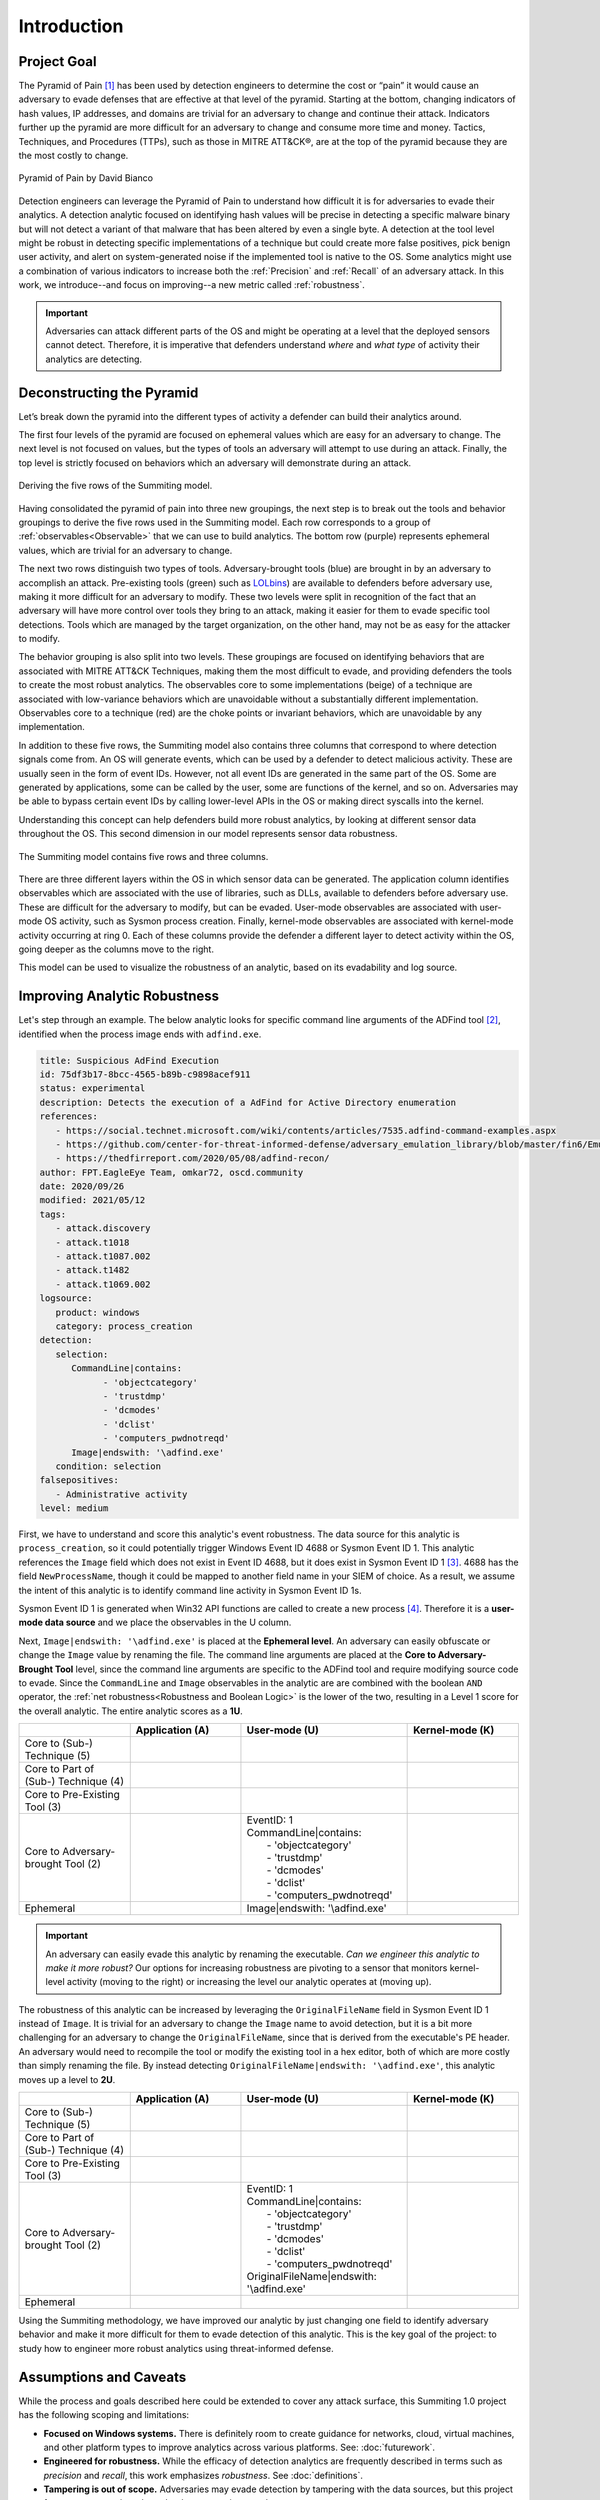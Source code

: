 Introduction
============

Project Goal
------------

The Pyramid of Pain [#f1]_ has been used by detection engineers to determine the cost or
“pain” it would cause an adversary to evade defenses that are effective at that level of
the pyramid. Starting at the bottom, changing indicators of hash values, IP addresses,
and domains are trivial for an adversary to change and continue their attack. Indicators
further up the pyramid are more difficult for an adversary to change and consume more
time and money. Tactics, Techniques, and Procedures (TTPs), such as those in MITRE
ATT&CK®, are at the top of the pyramid because they are the most costly to change.

.. figure:: _static/pyramid_of_pain.png
   :alt: Pyramid of Pain - Created by David Bianco
   :align: center

   Pyramid of Pain by David Bianco

Detection engineers can leverage the Pyramid of Pain to understand how difficult it is
for adversaries to evade their analytics. A detection analytic focused on identifying
hash values will be precise in detecting a specific malware binary but will not detect a
variant of that malware that has been altered by even a single byte. A detection at the
tool level might be robust in detecting specific implementations of a technique but
could create more false positives, pick benign user activity, and alert on
system-generated noise if the implemented tool is native to the OS. Some analytics might
use a combination of various indicators to increase both the :ref:`Precision` and
:ref:`Recall` of an adversary attack. In this work, we introduce--and focus on
improving--a new metric called :ref:`robustness`.

.. important::

    Adversaries can attack different parts of the OS and might be operating at a level
    that the deployed sensors cannot detect. Therefore, it is imperative that defenders
    understand *where* and *what type* of activity their analytics are detecting.

Deconstructing the Pyramid
--------------------------

Let’s break down the pyramid into the different types of activity a defender can build
their analytics around.

The first four levels of the pyramid are focused on ephemeral values which are easy for
an adversary to change. The next level is not focused on values, but the types of tools
an adversary will attempt to use during an attack. Finally, the top level is strictly
focused on behaviors which an adversary will demonstrate during an attack.

.. figure:: _static/1pyramid_breakdown_pt2_revised.png
   :alt: Breaking down the Pyramid of Pain
   :align: center

   Deriving the five rows of the Summiting model.

Having consolidated the pyramid of pain into three new groupings, the next step is to
break out the tools and behavior groupings to derive the five rows used in the Summiting
model. Each row corresponds to a group of :ref:`observables<Observable>` that we can use
to build analytics. The bottom row (purple) represents ephemeral values, which are
trivial for an adversary to change.

The next two rows distinguish two types of tools. Adversary-brought tools (blue) are
brought in by an adversary to accomplish an attack. Pre-existing tools (green) such as
`LOLbins <https://en.wiktionary.org/wiki/LOLBin>`__) are available to defenders before
adversary use, making it more difficult for an adversary to modify. These two levels
were split in recognition of the fact that an adversary will have more control over
tools they bring to an attack, making it easier for them to evade specific tool
detections. Tools which are managed by the target organization, on the other hand, may
not be as easy for the attacker to modify.

The behavior grouping is also split into two levels. These groupings are focused on
identifying behaviors that are associated with MITRE ATT&CK Techniques, making them the
most difficult to evade, and providing defenders the tools to create the most robust
analytics. The observables core to some implementations (beige) of a technique are
associated with low-variance behaviors which are unavoidable without a substantially
different implementation. Observables core to a technique (red) are the choke points or
invariant behaviors, which are unavoidable by any implementation.

In addition to these five rows, the Summiting model also contains three columns that
correspond to where detection signals come from. An OS will generate events, which can
be used by a defender to detect malicious activity. These are usually seen in the form
of event IDs. However, not all event IDs are generated in the same part of the OS. Some
are generated by applications, some can be called by the user, some are functions of the
kernel, and so on. Adversaries may be able to bypass certain event IDs by calling
lower-level APIs in the OS or making direct syscalls into the kernel.

Understanding this concept can help defenders build more robust analytics, by looking at
different sensor data throughout the OS. This second dimension in our model represents
sensor data robustness.

.. figure:: _static/event_robustness_table_revised.png
   :alt: Summiting the Pyramid 2D model
   :align: center

   The Summiting model contains five rows and three columns.

There are three different layers within the OS in which sensor data can be generated.
The application column identifies observables which are associated with the use of
libraries, such as DLLs, available to defenders before adversary use. These are
difficult for the adversary to modify, but can be evaded. User-mode observables are
associated with user-mode OS activity, such as Sysmon process creation. Finally,
kernel-mode observables are associated with kernel-mode activity occurring at ring 0.
Each of these columns provide the defender a different layer to detect activity within
the OS, going deeper as the columns move to the right.

This model can be used to visualize the robustness of an analytic, based on its
evadability and log source.

Improving Analytic Robustness
-----------------------------

Let's step through an example. The below analytic looks for specific command line
arguments of the ADFind tool [#f2]_, identified when the process image ends with
``adfind.exe``.

.. code-block:: yaml

   title: Suspicious AdFind Execution
   id: 75df3b17-8bcc-4565-b89b-c9898acef911
   status: experimental
   description: Detects the execution of a AdFind for Active Directory enumeration
   references:
      - https://social.technet.microsoft.com/wiki/contents/articles/7535.adfind-command-examples.aspx
      - https://github.com/center-for-threat-informed-defense/adversary_emulation_library/blob/master/fin6/Emulation_Plan/Phase1.md
      - https://thedfirreport.com/2020/05/08/adfind-recon/
   author: FPT.EagleEye Team, omkar72, oscd.community
   date: 2020/09/26
   modified: 2021/05/12
   tags:
      - attack.discovery
      - attack.t1018
      - attack.t1087.002
      - attack.t1482
      - attack.t1069.002
   logsource:
      product: windows
      category: process_creation
   detection:
      selection:
         CommandLine|contains:
               - 'objectcategory'
               - 'trustdmp'
               - 'dcmodes'
               - 'dclist'
               - 'computers_pwdnotreqd'
         Image|endswith: '\adfind.exe'
      condition: selection
   falsepositives:
      - Administrative activity
   level: medium

First, we have to understand and score this analytic's event robustness. The data source
for this analytic is ``process_creation``, so it could potentially trigger Windows Event
ID 4688 or Sysmon Event ID 1. This analytic references the ``Image`` field which does
not exist in Event ID 4688, but it does exist in Sysmon Event ID 1 [#f3]_. 4688 has the
field ``NewProcessName``, though it could be mapped to another field name in your SIEM
of choice. As a result, we assume the intent of this analytic is to identify command
line activity in Sysmon Event ID 1s.

Sysmon Event ID 1 is generated when Win32 API functions are called to create a new
process [#f4]_. Therefore it is a **user-mode data source** and we place the observables
in the U column.

Next, ``Image|endswith: '\adfind.exe'`` is placed at the **Ephemeral level**. An
adversary can easily obfuscate or change the ``Image`` value by renaming the file. The
command line arguments are placed at the **Core to Adversary-Brought Tool** level, since
the command line arguments are specific to the ADFind tool and require modifying source
code to evade. Since the ``CommandLine`` and ``Image`` observables in the analytic are
are combined with the boolean ``AND`` operator, the :ref:`net robustness<Robustness and
Boolean Logic>` is the lower of the two, resulting in a Level 1 score for the overall
analytic. The entire analytic scores as a **1U**.

.. list-table::
    :widths: 20 20 30 20
    :header-rows: 1

    * -
      - Application (A)
      - User-mode (U)
      - Kernel-mode (K)
    * - Core to (Sub-) Technique (5)
      -
      -
      -
    * - Core to Part of (Sub-) Technique (4)
      -
      -
      -
    * - Core to Pre-Existing Tool (3)
      -
      -
      -
    * - Core to Adversary-brought Tool (2)
      -
      - | EventID: 1
        | CommandLine|contains:
        |   - 'objectcategory'
        |   - 'trustdmp'
        |   - 'dcmodes'
        |   - 'dclist'
        |   - 'computers_pwdnotreqd'
      -
    * - Ephemeral
      -
      - Image|endswith: '\\adfind.exe'
      -

.. important::

    An adversary can easily evade this analytic by renaming the executable. *Can we
    engineer this analytic to make it more robust?* Our options for increasing
    robustness are pivoting to a sensor that monitors kernel-level activity (moving to
    the right) or increasing the level our analytic operates at (moving up).

The robustness of this analytic can be increased by leveraging the ``OriginalFileName``
field in Sysmon Event ID 1 instead of ``Image``. It is trivial for an adversary to
change the ``Image`` name to avoid detection, but it is a bit more challenging for an
adversary to change the ``OriginalFileName``, since that is derived from the
executable's PE header. An adversary would need to recompile the tool or modify the
existing tool in a hex editor, both of which are more costly than simply renaming the
file. By instead detecting ``OriginalFileName|endswith: '\adfind.exe'``, this analytic moves
up a level to **2U**.

.. list-table::
    :widths: 20 20 30 20
    :header-rows: 1

    * -
      - Application (A)
      - User-mode (U)
      - Kernel-mode (K)
    * - Core to (Sub-) Technique (5)
      -
      -
      -
    * - Core to Part of (Sub-) Technique (4)
      -
      -
      -
    * - Core to Pre-Existing Tool (3)
      -
      -
      -
    * - Core to Adversary-brought Tool (2)
      -
      - | EventID: 1
        | CommandLine|contains:
        |   - 'objectcategory'
        |   - 'trustdmp'
        |   - 'dcmodes'
        |   - 'dclist'
        |   - 'computers_pwdnotreqd'
        | OriginalFileName|endswith: '\\adfind.exe'
      -
    * - Ephemeral
      -
      -
      -

Using the Summiting methodology, we have improved our analytic by just changing one
field to identify adversary behavior and make it more difficult for them to evade
detection of this analytic. This is the key goal of the project: to study how to
engineer more robust analytics using threat-informed defense.

Assumptions and Caveats
-----------------------

While the process and goals described here could be extended to cover any attack
surface, this Summiting 1.0 project has the following scoping and limitations:

* **Focused on Windows systems.** There is
  definitely room to create guidance for networks, cloud, virtual machines, and other
  platform types to improve analytics across various platforms. See: :doc:`futurework`.
* **Engineered for robustness.** While the efficacy of detection analytics are
  frequently described in terms such as *precision* and *recall*, this work emphasizes
  *robustness*. See :doc:`definitions`.
* **Tampering is out of scope.** Adversaries may evade detection by tampering with the
  data sources, but this project focuses on scenarios where the data source is trusted.
* **Tools and techniques change over time.** The analytic score might change as
  well. This goes for updates of the OS, pre-existing tools, and new adversary tool
  functionality, not just at levels 4 and 5.
* **Higher scoring analytics are harder to build.**  This is due to the level of
  research required for defenders to map the higher level abstractions of TTPs behavior
  into the lower level of observables.
* **Other considerations.** In addition to scoping out precision and recall, there are
  other important properties of analytics that are not considered here, such as the cost
  to engineer the analytic, the cost to collect the corresponding data, the cost to run
  the analytics at scale, etc. This is briefly touched on in :doc:`futurework`.

We are always looking for feedback and public contributions! Open a `GitHub issue
<https://github.com/center-for-threat-informed-defense/summiting-the-pyramid/issues/new/choose>`_
to share your ideas, feedback, and scored analytics.

.. rubric:: References

.. [#f1] http://detect-respond.blogspot.com/2013/03/the-pyramid-of-pain.html
.. [#f2] https://github.com/SigmaHQ/sigma/blob/30bee7204cc1b98a47635ed8e52f44fdf776c602/rules/windows/process_creation/win_susp_adfind.yml
.. [#f3] https://www.ultimatewindowssecurity.com/securitylog/encyclopedia/event.aspx?eventid=90001
.. [#f4] https://learn.microsoft.com/en-us/windows/win32/api/processthreadsapi/nf-processthreadsapi-createprocessa
